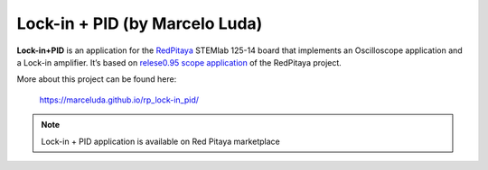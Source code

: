 *******************************
Lock-in + PID (by Marcelo Luda)
*******************************

**Lock-in+PID** is an application for the `RedPitaya <https://redpitaya.com/>`_ STEMlab 125-14 board that
implements an Oscilloscope application and a Lock-in amplifier. It’s based on `relese0.95 scope application <https://github.com/RedPitaya/RedPitaya/tree/release-v0.95/apps-free/scope>`_ of the RedPitaya project.

More about this project can be found here:

   https://marceluda.github.io/rp_lock-in_pid/

.. note::

   Lock-in + PID application is available on Red Pitaya marketplace